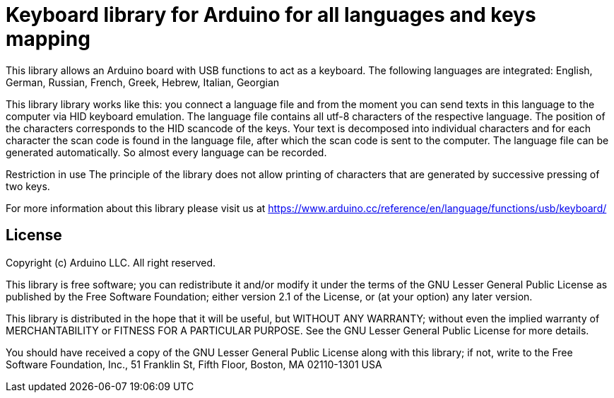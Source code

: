 = Keyboard library for Arduino for all languages and keys mapping =

This library allows an Arduino board with USB functions to act as a keyboard. 
The following languages are integrated: English, German, Russian, French, Greek, Hebrew, Italian, Georgian

This library library works like this: you connect a language file and from the moment you can send texts in this language to the computer via HID keyboard emulation. The language file contains all utf-8 characters of the respective language. The position of the characters corresponds to the HID scancode of the keys. Your text is decomposed into individual characters and for each character the scan code is found in the language file, after which the scan code is sent to the computer. 
The language file can be generated automatically. So almost every language can be recorded.

Restriction in use
The principle of the library does not allow printing of characters that are generated by successive pressing of two keys.

For more information about this library please visit us at
https://www.arduino.cc/reference/en/language/functions/usb/keyboard/

== License ==

Copyright (c) Arduino LLC. All right reserved.

This library is free software; you can redistribute it and/or
modify it under the terms of the GNU Lesser General Public
License as published by the Free Software Foundation; either
version 2.1 of the License, or (at your option) any later version.

This library is distributed in the hope that it will be useful,
but WITHOUT ANY WARRANTY; without even the implied warranty of
MERCHANTABILITY or FITNESS FOR A PARTICULAR PURPOSE. See the GNU
Lesser General Public License for more details.

You should have received a copy of the GNU Lesser General Public
License along with this library; if not, write to the Free Software
Foundation, Inc., 51 Franklin St, Fifth Floor, Boston, MA 02110-1301 USA
